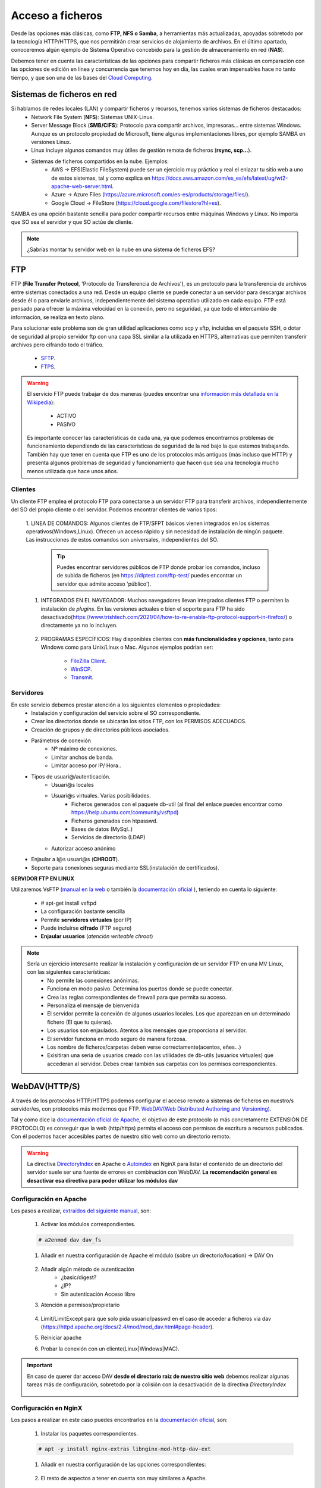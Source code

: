 Acceso a ficheros
===============================

Desde las opciones más clásicas, como **FTP, NFS o Samba**, a herramientas
más actualizadas, apoyadas sobretodo por la tecnología HTTP/HTTPS, que nos permitirán crear servicios de alojamiento de archivos.
En el último apartado, conoceremos algún ejemplo de Sistema Operativo concebido para la gestión de almacenamiento en red (**NAS**).

Debemos tener en cuenta las características de las opciones para compartir ficheros más clásicas en comparación con las opciones de edición en linea y concurrencia que tenemos hoy en día,
las cuales eran impensables hace no tanto tiempo, y que son una de las bases del `Cloud Computing <https://w3techs.com/technologies/comparison/ws-apache,ws-microsoftiis,ws-nginx>`_.

Sistemas de ficheros en red
----------------------------

Si hablamos de redes locales (LAN) y compartir ficheros y recursos, tenemos varios sistemas de ficheros destacados:
    * Network File System (**NFS**): Sistemas UNIX-Linux. 
    * Server Message Block (**SMB/CIFS**):​ Protocolo para compartir archivos, impresoras... entre sistemas Windows. Aunque es un protocolo propiedad de Microsoft, tiene
      algunas implementaciones libres, por ejemplo SAMBA en versiones Linux.
    * Linux incluye algunos comandos muy útiles de gestión remota de ficheros (**rsync, scp...**).
    * Sistemas de ficheros compartidos en la nube. Ejemplos:
        * AWS -> EFS(Elastic FileSystem) puede ser un ejercicio muy práctico y real el enlazar tu sitio web a uno de estos sistemas, tal y como explica en https://docs.aws.amazon.com/es_es/efs/latest/ug/wt2-apache-web-server.html.
        * Azure -> Azure Files (https://azure.microsoft.com/es-es/products/storage/files/).
        * Google Cloud -> FileStore (https://cloud.google.com/filestore?hl=es).

.. image:: img/samba.png
      :width: 200 px
      :alt: Compartir recursos en red Windows Linux
      :align: center


SAMBA es una opción bastante sencilla para poder compartir recursos entre máquinas Windows y Linux. No importa que SO sea el servidor y que SO actúe de cliente.

.. raw:: html

      <iframe width="300" style="display:block; margin-left:auto; margin-right:auto;" src="https://www.youtube.com/embed/NXsl7WTdKjs?si=BEoKgMl_re0zGq_u" frameborder="0" allow="accelerometer; autoplay; clipboard-write; encrypted-media; gyroscope; picture-in-picture" allowfullscreen></iframe></br>

.. note:: 
   ¿Sabrías montar tu servidor web en la nube en una sistema de ficheros EFS?

FTP
----
FTP (**File Transfer Protocol**, 'Protocolo de Transferencia de Archivos'), es un protocolo para la transferencia de archivos entre sistemas conectados a una red. Desde un
equipo cliente se puede conectar a un servidor para descargar archivos desde él o para enviarle archivos, independientemente del sistema operativo utilizado en
cada equipo. FTP está pensado para ofrecer la máxima velocidad en la conexión, pero no seguridad, ya que todo el intercambio de información, se realiza en texto
plano.

.. image:: img/protocoloftp.png
    :width: 200 px
    :alt: Protocolo FTP
    :align: center

Para solucionar este problema son de gran utilidad aplicaciones como scp y sftp, incluidas en el paquete SSH, o dotar de seguridad al propio servidor ftp con una
capa SSL similar a la utilizada en HTTPS, alternativas que permiten transferir archivos pero cifrando todo el tráfico.

    * `SFTP <https://es.wikipedia.org/wiki/SSH_File_Transfer_Protocol>`_.
    * `FTPS <https://es.wikipedia.org/wiki/FTPS>`_.

.. Warning::
   El servicio FTP puede trabajar de dos maneras (puedes encontrar una `información más detallada en la Wikipedia <https://es.wikipedia.org/wiki/Protocolo_de_transferencia_de_archivos#Modos_de_conexi%C3%B3n_del_cliente_FTP>`_):

      * ACTIVO
      * PASIVO

   Es importante conocer las características de cada una, ya que podemos encontrarnos problemas de funcionamiento dependiendo de las características de seguridad de
   la red bajo la que estemos trabajando.
   También hay que tener en cuenta que FTP es uno de los protocolos más antiguos (más incluso que HTTP) y presenta algunos problemas de seguridad y funcionamiento que hacen que sea una tecnología mucho menos utilizada que hace unos años.

Clientes
~~~~~~~~
Un cliente FTP emplea el protocolo FTP para conectarse a un servidor FTP para transferir archivos, independientemente del SO del propio cliente o del servidor.
Podemos encontrar clientes de varios tipos:

    1. LINEA DE COMANDOS: Algunos clientes de FTP/SFPT básicos vienen integrados en los sistemas operativos(Windows,Linux). Ofrecen un acceso rápido y sin necesidad de
    instalación de ningún paquete. Las instrucciones de estos comandos son universales, independientes del SO.

            .. image:: img/ejemploftpcomando.png
                :width: 300 px
                :alt: Ejemplo conexión comando FTP
                :align: center

        .. Tip::
           Puedes encontrar servidores públicos de FTP donde probar los comandos, incluso de subida de ficheros (en https://dlptest.com/ftp-test/ puedes encontrar un servidor que admite
           acceso 'público').


    1. INTEGRADOS EN EL NAVEGADOR: Muchos navegadores llevan integrados clientes FTP o permiten la instalación de *plugins*. En las versiones actuales o bien el soporte para FTP ha sido desactivado(https://www.trishtech.com/2021/04/how-to-re-enable-ftp-protocol-support-in-firefox/) o directamente ya no lo incluyen.

            .. image:: img/ejemploftpnavegador.png
                :width: 300 px
                :alt: Ejemplo conexión comando FTP
                :align: center

    2. PROGRAMAS ESPECÍFICOS: Hay disponibles clientes con **más funcionalidades y opciones**, tanto para Windows como para Unix/Linux o Mac. Algunos ejemplos podrían ser:

        * `FileZilla Client <https://filezilla-project.org/download.php?type=client>`_.
        * `WinSCP <https://winscp.net/eng/index.php>`_.
        * `Transmit <https://panic.com/transmit/>`_.


Servidores
~~~~~~~~~~
En este servicio debemos prestar atención a los siguientes elementos o propiedades:
  * Instalación y configuración del servicio sobre el SO correspondiente.
  * Crear los directorios donde se ubicarán los sitios FTP, con los PERMISOS ADECUADOS.
  * Creación de grupos y de directorios públicos asociados.
  * Parámetros de conexión
      * Nº máximo de conexiones.
      * Limitar anchos de banda.
      * Limitar acceso por IP/ Hora..
  * Tipos de usuari@/autenticación.
      * Usuari@s locales
      * Usuari@s virtuales. Varias posibilidades.
          * Ficheros generados con el paquete db-util (al final del enlace puedes encontrar como https://help.ubuntu.com/community/vsftpd)
          * Ficheros generados con htpasswd.
          * Bases de datos (MySql..)
          * Servicios de directorio (LDAP)
      * Autorizar acceso anónimo
  * Enjaular a l@s usuari@s (**CHROOT**).
  * Soporte para conexiones seguras mediante SSL(instalación de certificados).

**SERVIDOR FTP EN LINUX**

Utilizaremos VsFTP (`manual en la web <https://web.mit.edu/rhel-doc/4/RH-DOCS/rhel-rg-es-4/s1-ftp-vsftpd-conf.html>`_ o también
la `documentación oficial <https://security.appspot.com/vsftpd/vsftpd_conf.html>`_  ), teniendo en cuenta lo siguiente:

  * # apt-get install vsftpd
  * La configuración bastante sencilla
  * Permite **servidores virtuales** (por IP)
  * Puede incluirse **cifrado** (FTP seguro)
  * **Enjaular usuarios** (*atención writeable chroot*)


.. note:: 
   Sería un ejercicio interesante realizar la instalación y configuración de un servidor FTP en una MV Linux, con las siguientes características:
        * No permite las conexiones anónimas.
        * Funciona en modo pasivo. Determina los puertos donde se puede conectar.
        * Crea las reglas correspondientes de firewall para que permita su acceso.
        * Personaliza el mensaje de bienvenida
        * El servidor permite la conexión de algunos usuarios locales. Los que aparezcan en un determinado fichero (El que tu quieras).
        * Los usuarios son enjaulados. Atentos a los mensajes que proporciona al servidor.
        * El servidor funciona en modo seguro de manera forzosa.
        * Los nombre de ficheros/carpetas deben verse correctamente(acentos, eñes...)
        * Exisitiran una seria de usuarios creado con las utilidades de db-utils (usuarios virtuales) que accederan al servidor. Debes crear también sus carpetas con los permisos correspondientes.

.. raw:: html

        <!--</br>
        <div style="text-align: justify; color: orange; background-color: #e0e0e0; border-radius: 25px; padding-top: 20px;padding-right: 30px;padding-bottom: 20px; padding-left: 30px;">
        <u><b>PRÁCTICA 1</b></u></br>
        Servidor FTP seguro en una MV/Instancia Linuxff.
        </div>
        </br>-->


WebDAV(HTTP/S)
--------------
A través de los protocolos HTTP/HTTPS podemos configurar el acceso remoto a sistemas de ficheros en nuestro/s servidor/es, con protocolos más modernos que FTP.
`WebDAV(Web Distributed Authoring and Versioning) <https://es.wikipedia.org/wiki/SSH_File_Transfer_Protocol>`_.

.. image:: img/introwebdav.png
    :width: 300 px
    :alt: WebDAV
    :align: center

Tal y como dice la `documentación oficial de Apache <https://httpd.apache.org/docs/2.4/mod/mod_dav.html>`_, el objetivo de este protocolo (o más concretamente EXTENSIÓN DE PROTOCOLO) es conseguir que la web (http/https) permita el acceso con permisos de escritura a recursos publicados.
Con él podemos hacer accesibles partes de nuestro sitio web como  un directorio remoto.


.. Warning::
   La directiva `DirectoryIndex <https://httpd.apache.org/docs/2.4/mod/mod_dir.html#directoryindex>`_ en Apache o `Autoindex <http://nginx.org/en/docs/http/ngx_http_autoindex_module.html>`_ en NginX para listar el contenido de un directorio del servidor suele ser una fuente de errores en combinación con WebDAV.
   **La recomendación general es desactivar esa directiva para poder utilizar los módulos dav**


Configuración en Apache
~~~~~~~~~~~~~~~~~~~~~~~

Los pasos a realizar, `extraídos del siguiente manual <https://cloudinfrastructureservices.co.uk/how-to-setup-apache-webdav-server-access-on-ubuntu-20-04/>`_, son:

    1. Activar los módulos correspondientes.

    .. code-block:: shell-session

                    # a2enmod dav dav_fs

    1. Añadir en nuestra configuración de Apache el módulo (sobre  un directorio/location) →  DAV On

        .. image:: img/webdav_1.png
            :width: 400 px
            :alt: WebDAV
            :align: center

    2. Añadir algún método de autenticación
        * ¿basic/digest?
        * ¿IP?
        * Sin autenticación Acceso libre

    3. Atención a permisos/propietario

        .. image:: img/webdav_2.png
            :width: 400 px
            :alt: WebDAV
            :align: center

    4. Limit/LimitExcept para que solo pida usuario/passwd en el caso de acceder a ficheros via dav (https://httpd.apache.org/docs/2.4/mod/mod_dav.html#page-header).
    5. Reiniciar apache
    6. Probar la conexión con un cliente(Linux|Windows|MAC).

        .. image:: img/webdav_3.png
            :width: 400 px
            :alt: WebDAV
            :align: center

.. Important::
   En caso de querer dar acceso DAV **desde el directorio raiz de nuestro sitio web** debemos realizar algunas tareas más de configuración, sobretodo por la colisión con la 
   desactivación de la directiva *DirectoryIndex*
   
        .. image:: img/EjemploDAV_Raiz.png
                :width: 300 px
                :alt: Sw control de versiones
                :align: center


Configuración en NginX
~~~~~~~~~~~~~~~~~~~~~~~

Los pasos a realizar en este caso puedes encontrarlos en la `documentación oficial <http://nginx.org/en/docs/http/ngx_http_dav_module.html>`_, son:

    1. Instalar los paquetes correspondientes.

    .. code-block:: shell-session

                    # apt -y install nginx-extras libnginx-mod-http-dav-ext

    1. Añadir en nuestra configuración de las opciones correspondientes:

        .. image:: img/webdav_4.png
            :width: 400 px
            :alt: WebDAV
            :align: center

    2. El resto de aspectos a tener en cuenta son muy similares a Apache.


.. raw:: html

        </br>
        <div style="text-align: justify; color: orange; background-color: #e0e0e0; border-radius: 25px; padding-top: 20px;padding-right: 30px;padding-bottom: 20px; padding-left: 30px;">
        <u><b>PRÁCTICA 1</b></u></br>
        Realiza la práctica de configuración de WebDAV
        </div>
        </br>


Control de versiones
--------------------
Un `control de versiones <https://es.wikipedia.org/wiki/Control_de_versiones>`_ es un sistema que registra los cambios realizados en archivos a lo largo del tiempo, de modo que puedas recuperar versiones específicas más adelante.
Aunque su origen era el código fuente compartido, maneja cualquier tipo de archivo. A estos sistemas de almacenamiento se les suele denominar **repositorios**. Dos de los ejemplos más populares(**trabajando
ambos bajo los protocolos HTTP/HTTPS**) para el control de versiones son:

    1. Subversion(https://subversion.apache.org/)
    2. **GIT** (https://git-scm.com/)

.. image:: img/introrepositiorios.png
                :width: 300 px
                :alt: Sw control de versiones
                :align: center

.. Warning::
   ¿Conoces algún repositorio público en la web?¿Qué sistema de control de versiones emplean?¿Para que crees que se utilizan estos repositorios?

Hay multitud de opciones gratuitas para tener un repositorio en la web. Pero...¿Si queremos nuestro repositorio propio?. Montar nuestro propio
sistema de control de versiones no es demasiado complejo. Puedes encontrar ayuda en el video a continuación o en el `siguiente tutorial <https://www.ecodeup.com/instala-y-crea-tu-primer-repositorio-local-con-git-en-windows/>`_.

.. raw:: html

      <iframe width="300" style="display:block; margin-left:auto; margin-right:auto;" src="https://www.youtube.com/embed/XNRYPs8SGhg" frameborder="0" allow="accelerometer; autoplay; clipboard-write; encrypted-media; gyroscope; picture-in-picture" allowfullscreen></iframe></br>

La manera de trabajar y comunicarse con el repositorio depende del programa bajo el que lo hayamos instalado. En el ejemplo de GIT el **flujo de trabajo(workflow)** sería
algo parecido a la siguiente imagen.

.. image:: img/GitDiagram.svg
               :width: 400 px
               :alt: Sw control de versiones
               :align: center

.. Warning::
   En los repositorios se utilizan términos como **TRUNK, TAG o BRANCH**. Debemos conocer su significado para entender correctamente como trabajan los sistemas de
   control de versiones.

     .. image:: img/branchtagtrunk.png
                    :width: 300 px
                    :alt: Sw control de versiones
                    :align: center

Para comunicarse con los repositorios tienes varias opciones, además de la linea de comandos, gran cantidad de `Clientes GUI <https://git-scm.com/downloads/guis/>`_ que nos van a facilitar el trabajo entre nuestro **Working Directory y el repositorio**.

Conociendo su funcionamiento, ya podemos configurar nuestro equipo para tener un **WD(working directory)** vinculado con cualquier repositorio publico disponible en la web.


.. raw:: html

      <iframe width="300" style="display:block; margin-left:auto; margin-right:auto;" src="https://www.youtube.com/embed/3XlZWpLwvvo" frameborder="0" allow="accelerometer; autoplay; clipboard-write; encrypted-media; gyroscope; picture-in-picture" allowfullscreen></iframe></br>

.. Important::
   Un buen ejercicio podría consistir en crear una cuenta en algún sitio público  que ese GIT (github, gitlab, gitbook....), crees tu primer repositorio y
   lo conectes a un cliente GIT para trabajar con él. Piensa en las utilidades que podría tener este repositorio:

        * Alojar el código fuente de tus proyectos de IAW.
        * Copias de seguridad y configuraciones de tus BD.
        * C. Seg de tus ficheros de conf. de SER.
        * Tu documentación, anotaciones de distintas categorías.

Cloud Computing
----------------

Tod@s conocemos, y probablemente utilicemos, la computación en la nube. El acceso a los recursos desde cualquier parte, y con las posibilidades de edición y
sincronización de nuestros datos ha hecho que sea el sistema de trabajo de cualquier empresa, independientemente de su ámbito de actuación.

.. image:: img/introcloud.png
                :width: 300 px
                :alt: Sw control de versiones
                :align: center


De nuevo, como en el punto anterior..¿Si queremos nuestro servidor propio..?:

Vamos a montar nuestra nube local, con el apoyo de docker, y con las herramientas NEXTCLOUD y COLLABORA (también puedes probar con ONLYOFFICE). Puedes utilizar lo indicado en el
`siguiente manual <https://www.collaboraoffice.com/code/quick-tryout-nextcloud-docker/>`_

.. image:: img/nextcloud.png
                :width: 300 px
                :alt: Sw control de versiones
                :align: center

.. Important::
   En la actualidad muchos de los servidores y servicios se encuentran ubicados en servicios remotos (cloud), como pueden ser:
          * Amazon Web Services
          * Microsoft Azure
          * Google Cloud

   En ellos podemos crear instancias de MV/Cotenedores, publicar servicios, gestionar almacenamiento remoto, BBDD, crear infraestructuras de red....
   También existen alternativas para crear nuestro propio cloud, como OpenShift

Sistemas Operativos NAS
-----------------------

En este apartado nos referimos a distribuciones Linux diseñadas para almacenamiento conectado a la red **NAS, siglas de Almacenamiento Conectado en
Red (Network Attached Storage)**. Muchos de estos SSOO tienen un carácter gratuito, open-source y software libre (basado en licencia BSD) y nos
permiten administrar soportes de almacenamiento accesible desde red, por ejemplo para almacenamientos masivos de información, música, backups, etc.
Dos ejemplos:

    * FreeNAS: https://www.freenas.org/
        .. image:: img/Freenas.png
            :width: 400 px
            :alt: Ejemplo freenas
            :align: center
    * OpenMediaVault (necesita menos recursos para funcionar): https://www.openmediavault.org/
        .. image:: img/OpenMediaVault.png
            :width: 400 px
            :alt: Ejemplo openmediavault
            :align: center


Para poder practicar con estas distribuciones podemos hacer uso de la virtualización. Vamos a simular nuestro NAS, como si hubiéramos comprado uno. Para ello
debemos dar los siguientes pasos:

    1 Crearemos una MV
       * OpenMediaVault/FreeNAS ISO
       * Atentos-as a los requisitos y al tipo de la MV

    2 Añadimos disco/s duro/s a nuestra configuración (nuestro NAS)
       * Podemos añadir los que queramos y darle estructura de RAID/LVM¿?¿

    3 Configuramos la red de la MV para hacerlo pública

    4 Primeras tareas
       * Crear pool
       * Usuarios/grupos
       * Configuramos el/los servicios que queramos proporcionar
          * SMB
          * WebDAV
          * FTP
          * Git

.. Important::
   Configurar tu propio NAS instalando uno de los SO comentados en una MV, añade tantos DD virtuales como quieras y 'juega' con las opciones de servicios, uso y seguridad que te ofrecen.
